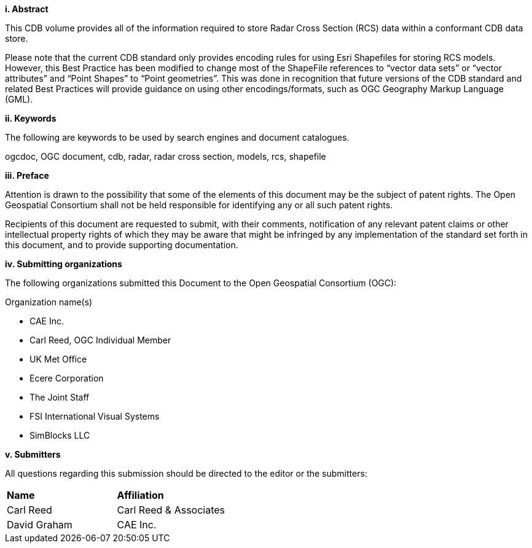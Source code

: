[big]*i.     Abstract*


This CDB volume provides all of the information required to store Radar Cross Section (RCS) data within a conformant CDB data store.

Please note that the current CDB standard only provides encoding rules for using Esri Shapefiles for storing RCS models. However, this Best Practice has been modified to change most of the ShapeFile references to “vector data sets” or “vector attributes” and “Point Shapes” to “Point geometries”. This was done in recognition that future versions of the CDB standard and related Best Practices will provide guidance on using other encodings/formats, such as OGC Geography Markup Language (GML).


[big]*ii.    Keywords*

The following are keywords to be used by search engines and document catalogues.

ogcdoc, OGC document, cdb, radar, radar cross section, models, rcs, shapefile

[big]*iii.   Preface*

Attention is drawn to the possibility that some of the elements of this document may be the subject of patent rights. The Open Geospatial Consortium shall not be held responsible for identifying any or all such patent rights.

Recipients of this document are requested to submit, with their comments, notification of any relevant patent claims or other intellectual property rights of which they may be aware that might be infringed by any implementation of the standard set forth in this document, and to provide supporting documentation.

[big]*iv.    Submitting organizations*

The following organizations submitted this Document to the Open Geospatial Consortium (OGC):

Organization name(s)

* CAE Inc.
* Carl Reed, OGC Individual Member
* UK Met Office
* Ecere Corporation
* The Joint Staff
* FSI International Visual Systems
* SimBlocks LLC

[big]*v.     Submitters*

All questions regarding this submission should be directed to the editor or the submitters:

[cols=",",]
|=================================
|*Name* |*Affiliation*
|Carl Reed |Carl Reed & Associates
|David Graham |CAE Inc.
|=================================
